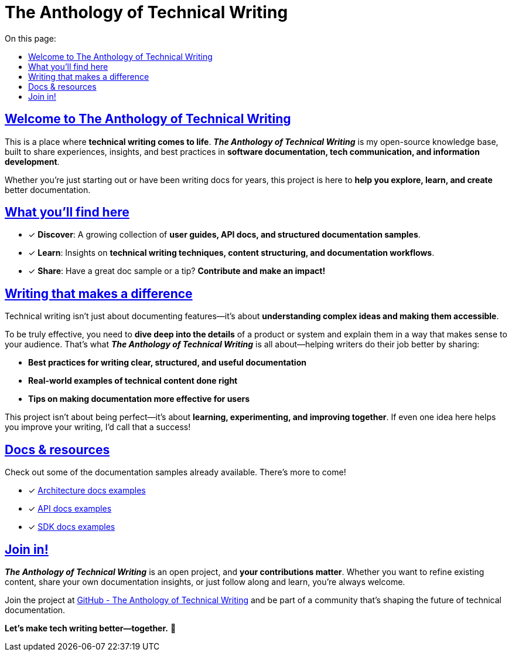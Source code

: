 = The Anthology of Technical Writing
:toc-title: On this page:
:toc: auto
:toclevels: 5
:experimental:
:sectnumlevels: 5
:sectanchors:
:sectlinks:
:partnums:

== Welcome to The Anthology of Technical Writing

This is a place where **technical writing comes to life**. *_The Anthology of Technical Writing_* is my open-source knowledge base, built to share experiences, insights, and best practices in **software documentation, tech communication, and information development**.

Whether you're just starting out or have been writing docs for years, this project is here to **help you explore, learn, and create** better documentation.

== What you’ll find here

* [*] *Discover*: A growing collection of **user guides, API docs, and structured documentation samples**.
* [*] *Learn*: Insights on **technical writing techniques, content structuring, and documentation workflows**.
* [*] *Share*: Have a great doc sample or a tip? **Contribute and make an impact!**

== Writing that makes a difference

Technical writing isn’t just about documenting features—it’s about **understanding complex ideas and making them accessible**.

To be truly effective, you need to **dive deep into the details** of a product or system and explain them in a way that makes sense to your audience. That’s what *_The Anthology of Technical Writing_* is all about—helping writers do their job better by sharing:

- **Best practices for writing clear, structured, and useful documentation**
- **Real-world examples of technical content done right**
- **Tips on making documentation more effective for users**

This project isn’t about being perfect—it’s about **learning, experimenting, and improving together**. If even one idea here helps you improve your writing, I’d call that a success!

== Docs & resources

Check out some of the documentation samples already available. There’s more to come!

* [*] xref:architecture:apple-transfer-overview.adoc[Architecture docs examples]
* [*] xref:api:apple-transfer-api-overview.adoc[API docs examples]
* [*] xref:sdk:apple-transfer-sdk-overview.adoc[SDK docs examples]

== Join in!

*_The Anthology of Technical Writing_* is an open project, and **your contributions matter**. Whether you want to refine existing content, share your own documentation insights, or just follow along and learn, you’re always welcome.

Join the project at
https://github.com/antontuhai/tech-write-anthology[GitHub - The Anthology of Technical Writing]
and be part of a community that’s shaping the future of technical documentation.

*Let’s make tech writing better—together.* 🚀
